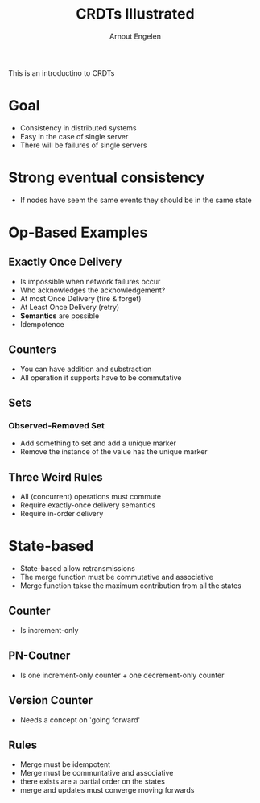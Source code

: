 #+TITLE: CRDTs Illustrated
#+AUTHOR: Arnout Engelen

This is an introductino to CRDTs

* Goal
- Consistency in distributed systems
- Easy in the case of single server
- There will be failures of single servers 

* Strong eventual consistency
- If nodes have seem the same events they should be in the same state

* Op-Based Examples
** Exactly Once Delivery
- Is impossible when network failures occur
- Who acknowledges the acknowledgement? 
- At most Once Delivery (fire & forget)
- At Least Once Delivery (retry)
- *Semantics* are possible
- Idempotence 

** Counters
- You can have addition and substraction
- All operation it supports have to be commutative

** Sets 
*** Observed-Removed Set
- Add something to set and add a unique marker
- Remove the instance of the value has the unique marker

** Three Weird Rules
- All (concurrent) operations must commute
- Require exactly-once delivery semantics
- Require in-order delivery

* State-based 
- State-based allow retransmissions
- The merge function must be commutative and associative 
- Merge function takse the maximum contribution from all the states

** Counter
- Is increment-only

** PN-Coutner
- Is one increment-only counter + one decrement-only counter

** Version Counter
- Needs a concept on 'going forward'

** Rules
- Merge must be idempotent
- Merge must be communtative and associative
- there exists are a partial order on the states
- merge and updates must converge moving forwards
